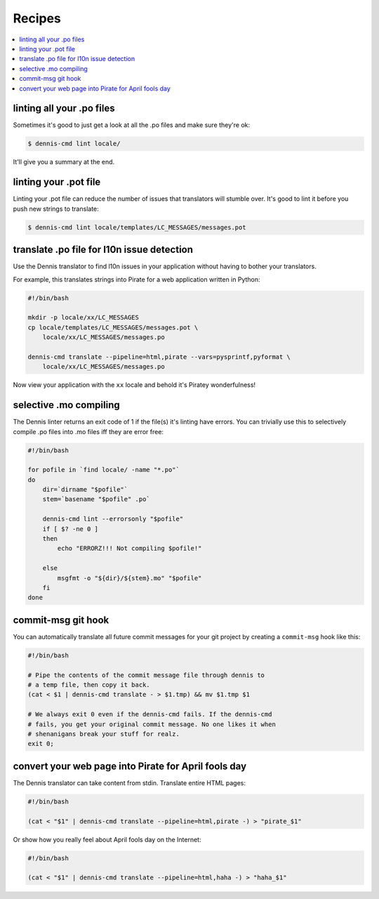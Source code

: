=======
Recipes
=======

.. contents::
   :local:


linting all your .po files
==========================

Sometimes it's good to just get a look at all the .po files and make
sure they're ok:

.. code-block:: bash

   $ dennis-cmd lint locale/


It'll give you a summary at the end.


linting your .pot file
======================

Linting your .pot file can reduce the number of issues that translators
will stumble over. It's good to lint it before you push new strings
to translate:

.. code-block:: bash

   $ dennis-cmd lint locale/templates/LC_MESSAGES/messages.pot


translate .po file for l10n issue detection
===========================================

Use the Dennis translator to find l10n issues in your application
without having to bother your translators.

For example, this translates strings into Pirate for a web application
written in Python:

.. code-block:: bash

   #!/bin/bash

   mkdir -p locale/xx/LC_MESSAGES
   cp locale/templates/LC_MESSAGES/messages.pot \
       locale/xx/LC_MESSAGES/messages.po

   dennis-cmd translate --pipeline=html,pirate --vars=pysprintf,pyformat \
       locale/xx/LC_MESSAGES/messages.po


Now view your application with the ``xx`` locale and behold it's
Piratey wonderfulness!


selective .mo compiling
=======================

The Dennis linter returns an exit code of 1 if the file(s) it's
linting have errors. You can trivially use this to selectively compile
.po files into .mo files iff they are error free:

.. code-block:: bash

   #!/bin/bash

   for pofile in `find locale/ -name "*.po"`
   do
       dir=`dirname "$pofile"`
       stem=`basename "$pofile" .po`

       dennis-cmd lint --errorsonly "$pofile"
       if [ $? -ne 0 ]
       then
           echo "ERRORZ!!! Not compiling $pofile!"

       else
           msgfmt -o "${dir}/${stem}.mo" "$pofile"
       fi
   done


commit-msg git hook
===================

You can automatically translate all future commit messages for your
git project by creating a ``commit-msg`` hook like this:

.. code-block:: bash

   #!/bin/bash

   # Pipe the contents of the commit message file through dennis to
   # a temp file, then copy it back.
   (cat < $1 | dennis-cmd translate - > $1.tmp) && mv $1.tmp $1

   # We always exit 0 even if the dennis-cmd fails. If the dennis-cmd
   # fails, you get your original commit message. No one likes it when
   # shenanigans break your stuff for realz.
   exit 0;


convert your web page into Pirate for April fools day
=====================================================

The Dennis translator can take content from stdin. Translate entire
HTML pages:

.. code-block:: bash

   #!/bin/bash

   (cat < "$1" | dennis-cmd translate --pipeline=html,pirate -) > "pirate_$1"


Or show how you really feel about April fools day on the Internet:

.. code-block:: bash

   #!/bin/bash

   (cat < "$1" | dennis-cmd translate --pipeline=html,haha -) > "haha_$1"
